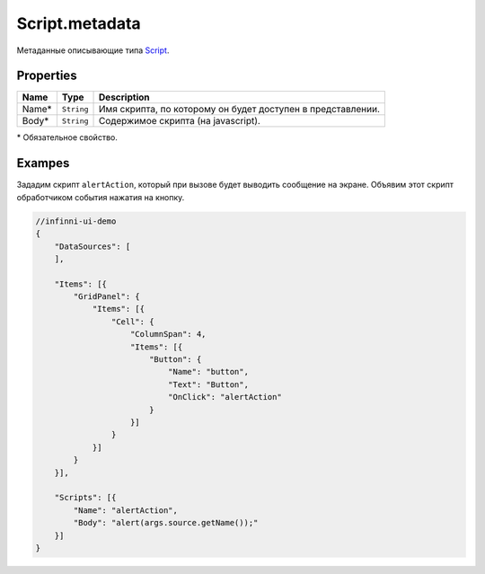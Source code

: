 Script.metadata
---------------

Метаданные описывающие типа `Script <./>`__.

Properties
~~~~~~~~~~

.. list-table::
   :header-rows: 1

   * - Name
     - Type
     - Description
   * - Name*
     - ``String``
     - Имя скрипта, по которому он будет доступен в представлении.
   * - Body*
     - ``String``
     - Содержимое скрипта (на javascript).


\* Обязательное свойство.

Exampes
~~~~~~~

Зададим скрипт ``alertAction``, который при вызове будет выводить
сообщение на экране. Объявим этот скрипт обработчиком события нажатия на
кнопку.

.. code:: js

    //infinni-ui-demo
    {
        "DataSources": [
        ],

        "Items": [{
            "GridPanel": {
                "Items": [{
                    "Cell": {
                        "ColumnSpan": 4,
                        "Items": [{
                            "Button": {
                                "Name": "button",
                                "Text": "Button",
                                "OnClick": "alertAction"
                            }
                        }]
                    }
                }]
            }
        }],

        "Scripts": [{
            "Name": "alertAction",
            "Body": "alert(args.source.getName());"
        }]
    }

